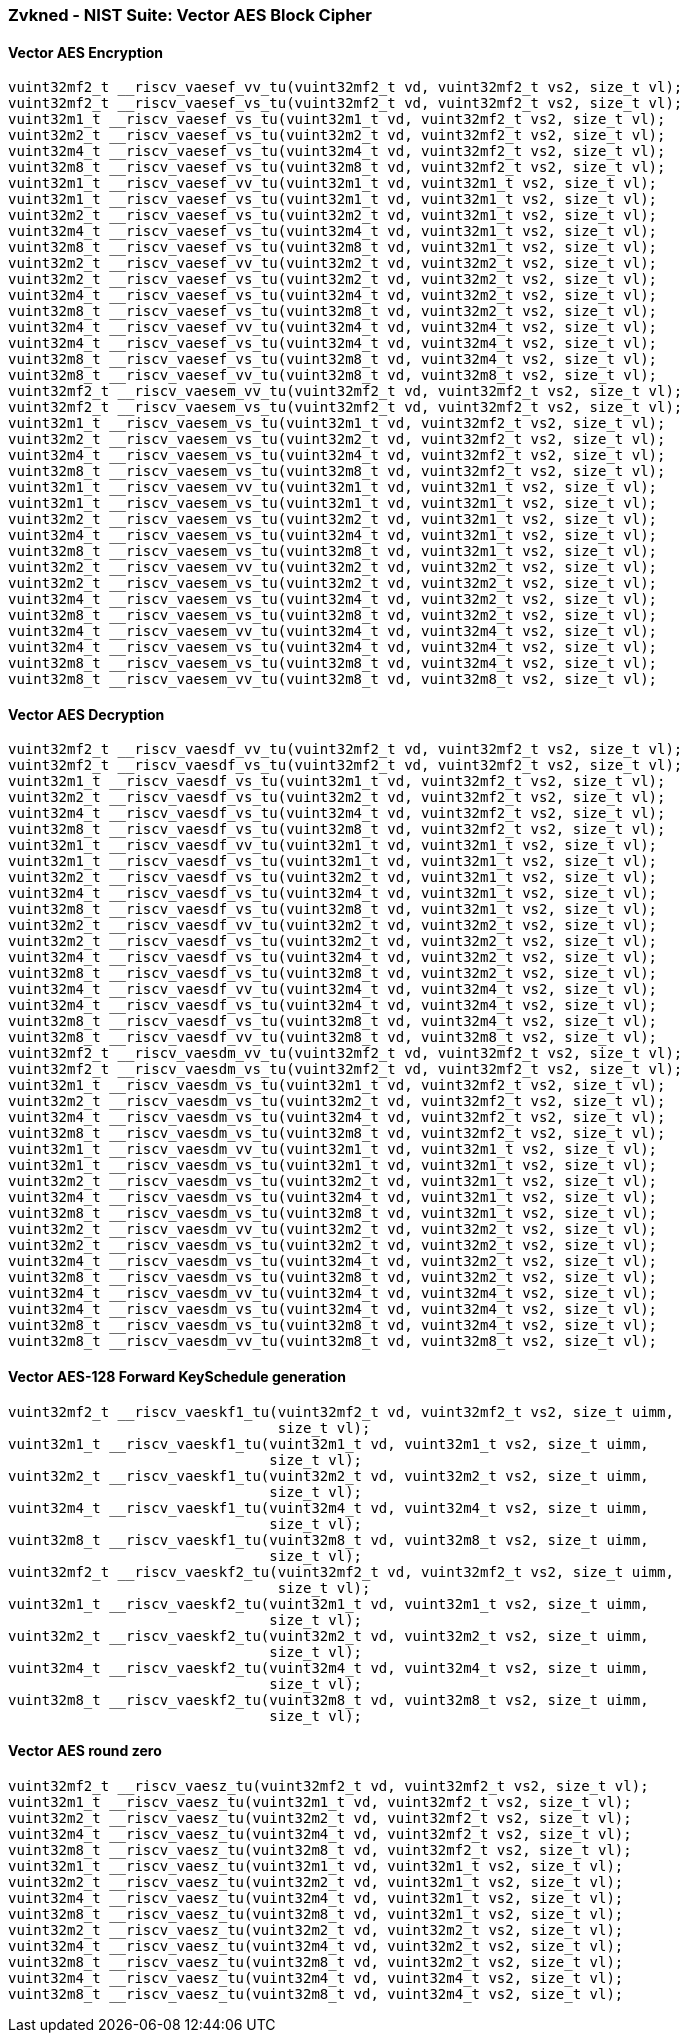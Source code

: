 
=== Zvkned - NIST Suite: Vector AES Block Cipher

[[policy-variant-overloaded]]
==== Vector AES Encryption

[,c]
----
vuint32mf2_t __riscv_vaesef_vv_tu(vuint32mf2_t vd, vuint32mf2_t vs2, size_t vl);
vuint32mf2_t __riscv_vaesef_vs_tu(vuint32mf2_t vd, vuint32mf2_t vs2, size_t vl);
vuint32m1_t __riscv_vaesef_vs_tu(vuint32m1_t vd, vuint32mf2_t vs2, size_t vl);
vuint32m2_t __riscv_vaesef_vs_tu(vuint32m2_t vd, vuint32mf2_t vs2, size_t vl);
vuint32m4_t __riscv_vaesef_vs_tu(vuint32m4_t vd, vuint32mf2_t vs2, size_t vl);
vuint32m8_t __riscv_vaesef_vs_tu(vuint32m8_t vd, vuint32mf2_t vs2, size_t vl);
vuint32m1_t __riscv_vaesef_vv_tu(vuint32m1_t vd, vuint32m1_t vs2, size_t vl);
vuint32m1_t __riscv_vaesef_vs_tu(vuint32m1_t vd, vuint32m1_t vs2, size_t vl);
vuint32m2_t __riscv_vaesef_vs_tu(vuint32m2_t vd, vuint32m1_t vs2, size_t vl);
vuint32m4_t __riscv_vaesef_vs_tu(vuint32m4_t vd, vuint32m1_t vs2, size_t vl);
vuint32m8_t __riscv_vaesef_vs_tu(vuint32m8_t vd, vuint32m1_t vs2, size_t vl);
vuint32m2_t __riscv_vaesef_vv_tu(vuint32m2_t vd, vuint32m2_t vs2, size_t vl);
vuint32m2_t __riscv_vaesef_vs_tu(vuint32m2_t vd, vuint32m2_t vs2, size_t vl);
vuint32m4_t __riscv_vaesef_vs_tu(vuint32m4_t vd, vuint32m2_t vs2, size_t vl);
vuint32m8_t __riscv_vaesef_vs_tu(vuint32m8_t vd, vuint32m2_t vs2, size_t vl);
vuint32m4_t __riscv_vaesef_vv_tu(vuint32m4_t vd, vuint32m4_t vs2, size_t vl);
vuint32m4_t __riscv_vaesef_vs_tu(vuint32m4_t vd, vuint32m4_t vs2, size_t vl);
vuint32m8_t __riscv_vaesef_vs_tu(vuint32m8_t vd, vuint32m4_t vs2, size_t vl);
vuint32m8_t __riscv_vaesef_vv_tu(vuint32m8_t vd, vuint32m8_t vs2, size_t vl);
vuint32mf2_t __riscv_vaesem_vv_tu(vuint32mf2_t vd, vuint32mf2_t vs2, size_t vl);
vuint32mf2_t __riscv_vaesem_vs_tu(vuint32mf2_t vd, vuint32mf2_t vs2, size_t vl);
vuint32m1_t __riscv_vaesem_vs_tu(vuint32m1_t vd, vuint32mf2_t vs2, size_t vl);
vuint32m2_t __riscv_vaesem_vs_tu(vuint32m2_t vd, vuint32mf2_t vs2, size_t vl);
vuint32m4_t __riscv_vaesem_vs_tu(vuint32m4_t vd, vuint32mf2_t vs2, size_t vl);
vuint32m8_t __riscv_vaesem_vs_tu(vuint32m8_t vd, vuint32mf2_t vs2, size_t vl);
vuint32m1_t __riscv_vaesem_vv_tu(vuint32m1_t vd, vuint32m1_t vs2, size_t vl);
vuint32m1_t __riscv_vaesem_vs_tu(vuint32m1_t vd, vuint32m1_t vs2, size_t vl);
vuint32m2_t __riscv_vaesem_vs_tu(vuint32m2_t vd, vuint32m1_t vs2, size_t vl);
vuint32m4_t __riscv_vaesem_vs_tu(vuint32m4_t vd, vuint32m1_t vs2, size_t vl);
vuint32m8_t __riscv_vaesem_vs_tu(vuint32m8_t vd, vuint32m1_t vs2, size_t vl);
vuint32m2_t __riscv_vaesem_vv_tu(vuint32m2_t vd, vuint32m2_t vs2, size_t vl);
vuint32m2_t __riscv_vaesem_vs_tu(vuint32m2_t vd, vuint32m2_t vs2, size_t vl);
vuint32m4_t __riscv_vaesem_vs_tu(vuint32m4_t vd, vuint32m2_t vs2, size_t vl);
vuint32m8_t __riscv_vaesem_vs_tu(vuint32m8_t vd, vuint32m2_t vs2, size_t vl);
vuint32m4_t __riscv_vaesem_vv_tu(vuint32m4_t vd, vuint32m4_t vs2, size_t vl);
vuint32m4_t __riscv_vaesem_vs_tu(vuint32m4_t vd, vuint32m4_t vs2, size_t vl);
vuint32m8_t __riscv_vaesem_vs_tu(vuint32m8_t vd, vuint32m4_t vs2, size_t vl);
vuint32m8_t __riscv_vaesem_vv_tu(vuint32m8_t vd, vuint32m8_t vs2, size_t vl);
----

[[policy-variant-overloaded]]
==== Vector AES Decryption

[,c]
----
vuint32mf2_t __riscv_vaesdf_vv_tu(vuint32mf2_t vd, vuint32mf2_t vs2, size_t vl);
vuint32mf2_t __riscv_vaesdf_vs_tu(vuint32mf2_t vd, vuint32mf2_t vs2, size_t vl);
vuint32m1_t __riscv_vaesdf_vs_tu(vuint32m1_t vd, vuint32mf2_t vs2, size_t vl);
vuint32m2_t __riscv_vaesdf_vs_tu(vuint32m2_t vd, vuint32mf2_t vs2, size_t vl);
vuint32m4_t __riscv_vaesdf_vs_tu(vuint32m4_t vd, vuint32mf2_t vs2, size_t vl);
vuint32m8_t __riscv_vaesdf_vs_tu(vuint32m8_t vd, vuint32mf2_t vs2, size_t vl);
vuint32m1_t __riscv_vaesdf_vv_tu(vuint32m1_t vd, vuint32m1_t vs2, size_t vl);
vuint32m1_t __riscv_vaesdf_vs_tu(vuint32m1_t vd, vuint32m1_t vs2, size_t vl);
vuint32m2_t __riscv_vaesdf_vs_tu(vuint32m2_t vd, vuint32m1_t vs2, size_t vl);
vuint32m4_t __riscv_vaesdf_vs_tu(vuint32m4_t vd, vuint32m1_t vs2, size_t vl);
vuint32m8_t __riscv_vaesdf_vs_tu(vuint32m8_t vd, vuint32m1_t vs2, size_t vl);
vuint32m2_t __riscv_vaesdf_vv_tu(vuint32m2_t vd, vuint32m2_t vs2, size_t vl);
vuint32m2_t __riscv_vaesdf_vs_tu(vuint32m2_t vd, vuint32m2_t vs2, size_t vl);
vuint32m4_t __riscv_vaesdf_vs_tu(vuint32m4_t vd, vuint32m2_t vs2, size_t vl);
vuint32m8_t __riscv_vaesdf_vs_tu(vuint32m8_t vd, vuint32m2_t vs2, size_t vl);
vuint32m4_t __riscv_vaesdf_vv_tu(vuint32m4_t vd, vuint32m4_t vs2, size_t vl);
vuint32m4_t __riscv_vaesdf_vs_tu(vuint32m4_t vd, vuint32m4_t vs2, size_t vl);
vuint32m8_t __riscv_vaesdf_vs_tu(vuint32m8_t vd, vuint32m4_t vs2, size_t vl);
vuint32m8_t __riscv_vaesdf_vv_tu(vuint32m8_t vd, vuint32m8_t vs2, size_t vl);
vuint32mf2_t __riscv_vaesdm_vv_tu(vuint32mf2_t vd, vuint32mf2_t vs2, size_t vl);
vuint32mf2_t __riscv_vaesdm_vs_tu(vuint32mf2_t vd, vuint32mf2_t vs2, size_t vl);
vuint32m1_t __riscv_vaesdm_vs_tu(vuint32m1_t vd, vuint32mf2_t vs2, size_t vl);
vuint32m2_t __riscv_vaesdm_vs_tu(vuint32m2_t vd, vuint32mf2_t vs2, size_t vl);
vuint32m4_t __riscv_vaesdm_vs_tu(vuint32m4_t vd, vuint32mf2_t vs2, size_t vl);
vuint32m8_t __riscv_vaesdm_vs_tu(vuint32m8_t vd, vuint32mf2_t vs2, size_t vl);
vuint32m1_t __riscv_vaesdm_vv_tu(vuint32m1_t vd, vuint32m1_t vs2, size_t vl);
vuint32m1_t __riscv_vaesdm_vs_tu(vuint32m1_t vd, vuint32m1_t vs2, size_t vl);
vuint32m2_t __riscv_vaesdm_vs_tu(vuint32m2_t vd, vuint32m1_t vs2, size_t vl);
vuint32m4_t __riscv_vaesdm_vs_tu(vuint32m4_t vd, vuint32m1_t vs2, size_t vl);
vuint32m8_t __riscv_vaesdm_vs_tu(vuint32m8_t vd, vuint32m1_t vs2, size_t vl);
vuint32m2_t __riscv_vaesdm_vv_tu(vuint32m2_t vd, vuint32m2_t vs2, size_t vl);
vuint32m2_t __riscv_vaesdm_vs_tu(vuint32m2_t vd, vuint32m2_t vs2, size_t vl);
vuint32m4_t __riscv_vaesdm_vs_tu(vuint32m4_t vd, vuint32m2_t vs2, size_t vl);
vuint32m8_t __riscv_vaesdm_vs_tu(vuint32m8_t vd, vuint32m2_t vs2, size_t vl);
vuint32m4_t __riscv_vaesdm_vv_tu(vuint32m4_t vd, vuint32m4_t vs2, size_t vl);
vuint32m4_t __riscv_vaesdm_vs_tu(vuint32m4_t vd, vuint32m4_t vs2, size_t vl);
vuint32m8_t __riscv_vaesdm_vs_tu(vuint32m8_t vd, vuint32m4_t vs2, size_t vl);
vuint32m8_t __riscv_vaesdm_vv_tu(vuint32m8_t vd, vuint32m8_t vs2, size_t vl);
----

[[policy-variant-overloaded]]
==== Vector AES-128 Forward KeySchedule generation

[,c]
----
vuint32mf2_t __riscv_vaeskf1_tu(vuint32mf2_t vd, vuint32mf2_t vs2, size_t uimm,
                                size_t vl);
vuint32m1_t __riscv_vaeskf1_tu(vuint32m1_t vd, vuint32m1_t vs2, size_t uimm,
                               size_t vl);
vuint32m2_t __riscv_vaeskf1_tu(vuint32m2_t vd, vuint32m2_t vs2, size_t uimm,
                               size_t vl);
vuint32m4_t __riscv_vaeskf1_tu(vuint32m4_t vd, vuint32m4_t vs2, size_t uimm,
                               size_t vl);
vuint32m8_t __riscv_vaeskf1_tu(vuint32m8_t vd, vuint32m8_t vs2, size_t uimm,
                               size_t vl);
vuint32mf2_t __riscv_vaeskf2_tu(vuint32mf2_t vd, vuint32mf2_t vs2, size_t uimm,
                                size_t vl);
vuint32m1_t __riscv_vaeskf2_tu(vuint32m1_t vd, vuint32m1_t vs2, size_t uimm,
                               size_t vl);
vuint32m2_t __riscv_vaeskf2_tu(vuint32m2_t vd, vuint32m2_t vs2, size_t uimm,
                               size_t vl);
vuint32m4_t __riscv_vaeskf2_tu(vuint32m4_t vd, vuint32m4_t vs2, size_t uimm,
                               size_t vl);
vuint32m8_t __riscv_vaeskf2_tu(vuint32m8_t vd, vuint32m8_t vs2, size_t uimm,
                               size_t vl);
----

[[policy-variant-overloaded]]
==== Vector AES round zero

[,c]
----
vuint32mf2_t __riscv_vaesz_tu(vuint32mf2_t vd, vuint32mf2_t vs2, size_t vl);
vuint32m1_t __riscv_vaesz_tu(vuint32m1_t vd, vuint32mf2_t vs2, size_t vl);
vuint32m2_t __riscv_vaesz_tu(vuint32m2_t vd, vuint32mf2_t vs2, size_t vl);
vuint32m4_t __riscv_vaesz_tu(vuint32m4_t vd, vuint32mf2_t vs2, size_t vl);
vuint32m8_t __riscv_vaesz_tu(vuint32m8_t vd, vuint32mf2_t vs2, size_t vl);
vuint32m1_t __riscv_vaesz_tu(vuint32m1_t vd, vuint32m1_t vs2, size_t vl);
vuint32m2_t __riscv_vaesz_tu(vuint32m2_t vd, vuint32m1_t vs2, size_t vl);
vuint32m4_t __riscv_vaesz_tu(vuint32m4_t vd, vuint32m1_t vs2, size_t vl);
vuint32m8_t __riscv_vaesz_tu(vuint32m8_t vd, vuint32m1_t vs2, size_t vl);
vuint32m2_t __riscv_vaesz_tu(vuint32m2_t vd, vuint32m2_t vs2, size_t vl);
vuint32m4_t __riscv_vaesz_tu(vuint32m4_t vd, vuint32m2_t vs2, size_t vl);
vuint32m8_t __riscv_vaesz_tu(vuint32m8_t vd, vuint32m2_t vs2, size_t vl);
vuint32m4_t __riscv_vaesz_tu(vuint32m4_t vd, vuint32m4_t vs2, size_t vl);
vuint32m8_t __riscv_vaesz_tu(vuint32m8_t vd, vuint32m4_t vs2, size_t vl);
----
